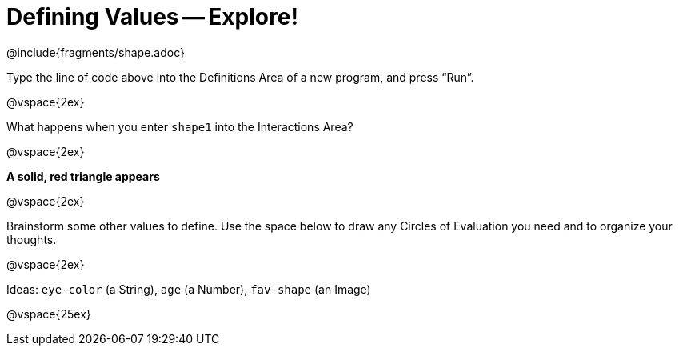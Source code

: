 = Defining Values -- Explore!


@include{fragments/shape.adoc}

Type the line of code above into the Definitions Area of a new program, and press “Run”.

@vspace{2ex}

What happens when you enter `shape1` into the Interactions Area?

@vspace{2ex}

*A solid, red triangle appears*

@vspace{2ex}

Brainstorm some other values to define. Use the space below to draw any Circles of Evaluation you need and to organize your thoughts.

@vspace{2ex}

Ideas: `eye-color` (a String), `age` (a Number), `fav-shape` (an Image)

@vspace{25ex}

